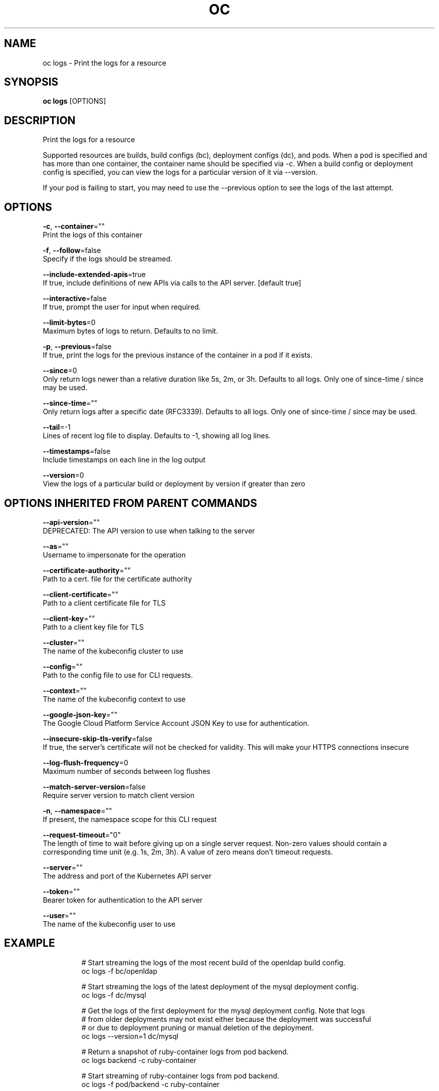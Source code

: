 .TH "OC" "1" " Openshift CLI User Manuals" "Openshift" "June 2016"  ""


.SH NAME
.PP
oc logs \- Print the logs for a resource


.SH SYNOPSIS
.PP
\fBoc logs\fP [OPTIONS]


.SH DESCRIPTION
.PP
Print the logs for a resource

.PP
Supported resources are builds, build configs (bc), deployment configs (dc), and pods. When a pod is specified and has more than one container, the container name should be specified via \-c. When a build config or deployment config is specified, you can view the logs for a particular version of it via \-\-version.

.PP
If your pod is failing to start, you may need to use the \-\-previous option to see the logs of the last attempt.


.SH OPTIONS
.PP
\fB\-c\fP, \fB\-\-container\fP=""
    Print the logs of this container

.PP
\fB\-f\fP, \fB\-\-follow\fP=false
    Specify if the logs should be streamed.

.PP
\fB\-\-include\-extended\-apis\fP=true
    If true, include definitions of new APIs via calls to the API server. [default true]

.PP
\fB\-\-interactive\fP=false
    If true, prompt the user for input when required.

.PP
\fB\-\-limit\-bytes\fP=0
    Maximum bytes of logs to return. Defaults to no limit.

.PP
\fB\-p\fP, \fB\-\-previous\fP=false
    If true, print the logs for the previous instance of the container in a pod if it exists.

.PP
\fB\-\-since\fP=0
    Only return logs newer than a relative duration like 5s, 2m, or 3h. Defaults to all logs. Only one of since\-time / since may be used.

.PP
\fB\-\-since\-time\fP=""
    Only return logs after a specific date (RFC3339). Defaults to all logs. Only one of since\-time / since may be used.

.PP
\fB\-\-tail\fP=\-1
    Lines of recent log file to display. Defaults to \-1, showing all log lines.

.PP
\fB\-\-timestamps\fP=false
    Include timestamps on each line in the log output

.PP
\fB\-\-version\fP=0
    View the logs of a particular build or deployment by version if greater than zero


.SH OPTIONS INHERITED FROM PARENT COMMANDS
.PP
\fB\-\-api\-version\fP=""
    DEPRECATED: The API version to use when talking to the server

.PP
\fB\-\-as\fP=""
    Username to impersonate for the operation

.PP
\fB\-\-certificate\-authority\fP=""
    Path to a cert. file for the certificate authority

.PP
\fB\-\-client\-certificate\fP=""
    Path to a client certificate file for TLS

.PP
\fB\-\-client\-key\fP=""
    Path to a client key file for TLS

.PP
\fB\-\-cluster\fP=""
    The name of the kubeconfig cluster to use

.PP
\fB\-\-config\fP=""
    Path to the config file to use for CLI requests.

.PP
\fB\-\-context\fP=""
    The name of the kubeconfig context to use

.PP
\fB\-\-google\-json\-key\fP=""
    The Google Cloud Platform Service Account JSON Key to use for authentication.

.PP
\fB\-\-insecure\-skip\-tls\-verify\fP=false
    If true, the server's certificate will not be checked for validity. This will make your HTTPS connections insecure

.PP
\fB\-\-log\-flush\-frequency\fP=0
    Maximum number of seconds between log flushes

.PP
\fB\-\-match\-server\-version\fP=false
    Require server version to match client version

.PP
\fB\-n\fP, \fB\-\-namespace\fP=""
    If present, the namespace scope for this CLI request

.PP
\fB\-\-request\-timeout\fP="0"
    The length of time to wait before giving up on a single server request. Non\-zero values should contain a corresponding time unit (e.g. 1s, 2m, 3h). A value of zero means don't timeout requests.

.PP
\fB\-\-server\fP=""
    The address and port of the Kubernetes API server

.PP
\fB\-\-token\fP=""
    Bearer token for authentication to the API server

.PP
\fB\-\-user\fP=""
    The name of the kubeconfig user to use


.SH EXAMPLE
.PP
.RS

.nf
  # Start streaming the logs of the most recent build of the openldap build config.
  oc logs \-f bc/openldap
  
  # Start streaming the logs of the latest deployment of the mysql deployment config.
  oc logs \-f dc/mysql
  
  # Get the logs of the first deployment for the mysql deployment config. Note that logs
  # from older deployments may not exist either because the deployment was successful
  # or due to deployment pruning or manual deletion of the deployment.
  oc logs \-\-version=1 dc/mysql
  
  # Return a snapshot of ruby\-container logs from pod backend.
  oc logs backend \-c ruby\-container
  
  # Start streaming of ruby\-container logs from pod backend.
  oc logs \-f pod/backend \-c ruby\-container

.fi
.RE


.SH SEE ALSO
.PP
\fBoc(1)\fP,


.SH HISTORY
.PP
June 2016, Ported from the Kubernetes man\-doc generator
